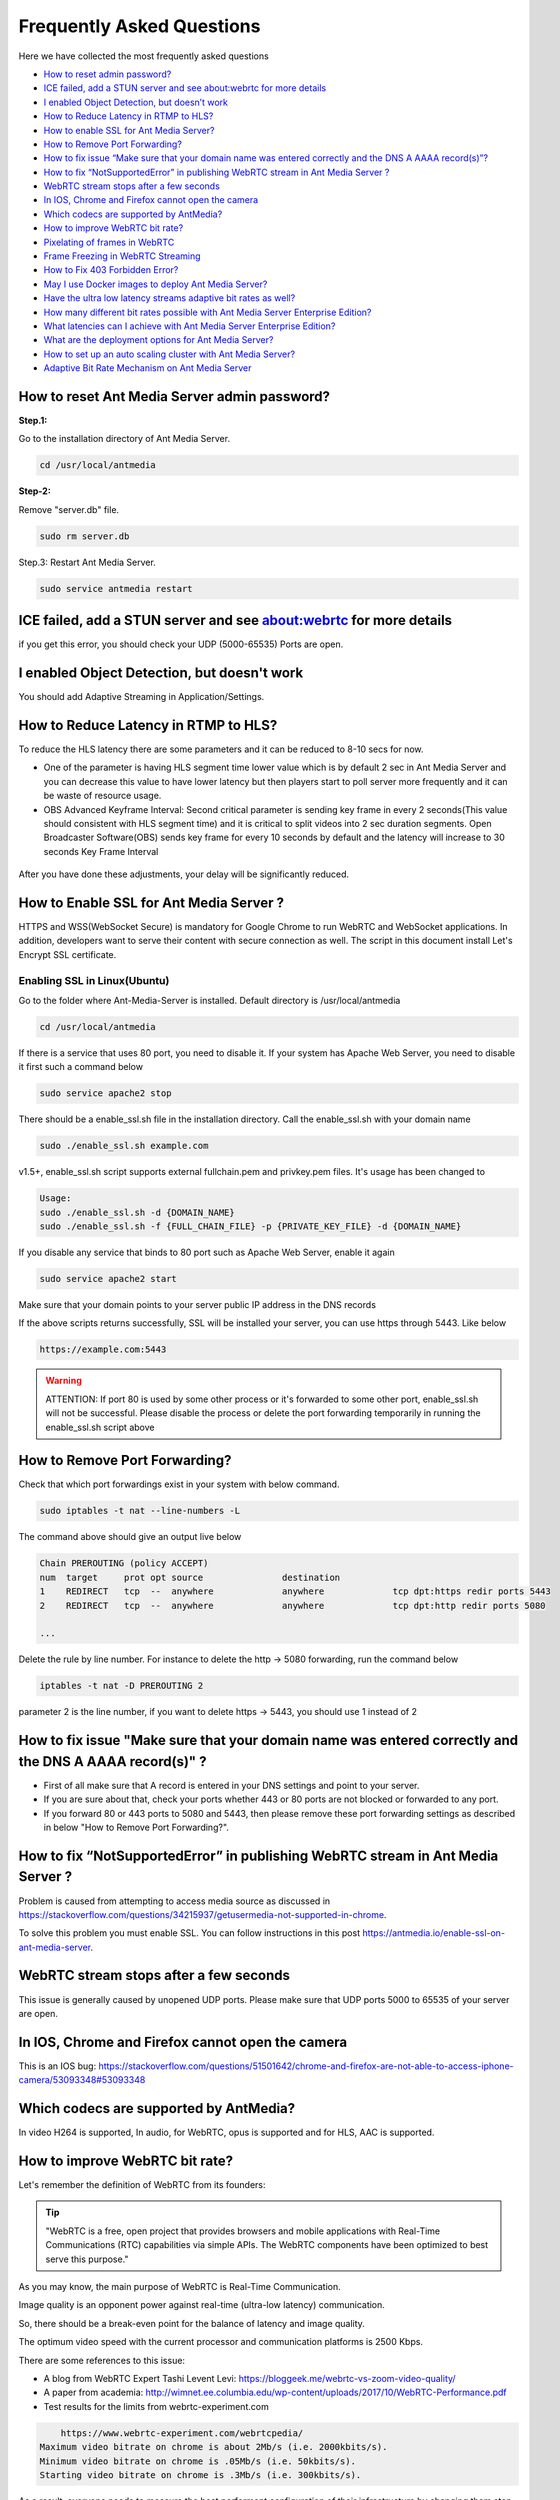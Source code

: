 ############################
Frequently Asked Questions
############################

Here we have collected the most frequently asked questions

- `How to reset admin password? <http://docs.antmedia.io/en/latest/FAQ.html#how-to-reset-ant-media-server-admin-password>`_

- `ICE failed, add a STUN server and see about:webrtc for more details <http://docs.antmedia.io/en/latest/FAQ.html#id15>`_

- `I enabled Object Detection, but doesn’t work <http://docs.antmedia.io/en/latest/FAQ.html#i-enabled-object-detection-but-doesn-t-work>`_

- `How to Reduce Latency in RTMP to HLS? <http://docs.antmedia.io/en/latest/FAQ.html#id16>`_

- `How to enable SSL for Ant Media Server? <http://docs.antmedia.io/en/latest/FAQ.html#id17>`_

- `How to Remove Port Forwarding? <http://docs.antmedia.io/en/latest/FAQ.html#id18>`_

- `How to fix issue “Make sure that your domain name was entered correctly and the DNS A AAAA record(s)”? <http://docs.antmedia.io/en/latest/FAQ.html#id19>`_

- `How to fix “NotSupportedError” in publishing WebRTC stream in Ant Media Server ? <http://docs.antmedia.io/en/latest/FAQ.html#id20>`_

- `WebRTC stream stops after a few seconds <http://docs.antmedia.io/en/latest/FAQ.html#id21>`_

- `In IOS, Chrome and Firefox cannot open the camera <http://docs.antmedia.io/en/latest/FAQ.html#id22>`_

- `Which codecs are supported by AntMedia? <http://docs.antmedia.io/en/latest/FAQ.html#id23>`_

- `How to improve WebRTC bit rate? <http://docs.antmedia.io/en/latest/FAQ.html#how-to-improve-webrtc-bit-rate>`_

- `Pixelating of frames in WebRTC <http://docs.antmedia.io/en/latest/FAQ.html#id24>`_

- `Frame Freezing in WebRTC Streaming <http://docs.antmedia.io/en/latest/FAQ.html#id25>`_

- `How to Fix 403 Forbidden Error? <http://docs.antmedia.io/en/latest/FAQ.html#how-to-fix-403-forbidden-error>`_

- `May I use Docker images to deploy Ant Media Server? <http://docs.antmedia.io/en/latest/FAQ.html#may-i-use-docker-images-to-deploy-ant-media-server>`_

- `Have the ultra low latency streams adaptive bit rates as well? <http://docs.antmedia.io/en/latest/FAQ.html#have-the-ultra-low-latency-streams-adaptive-bit-rates-as-well>`_

- `How many different bit rates possible with Ant Media Server Enterprise Edition? <http://docs.antmedia.io/en/latest/FAQ.html#how-many-different-bit-rates-possible-with-ant-media-server-enterprise-edition>`_

- `What latencies can I achieve with Ant Media Server Enterprise Edition? <http://docs.antmedia.io/en/latest/FAQ.html#what-latencies-can-i-achieve-with-ant-media-server-enterprise-edition>`_

- `What are the deployment options for Ant Media Server? <http://docs.antmedia.io/en/latest/FAQ.html#what-are-the-deployment-options-for-ant-media-server>`_

- `How to set up an auto scaling cluster with Ant Media Server? <http://docs.antmedia.io/en/latest/FAQ.html#how-to-set-up-an-auto-scaling-cluster-with-ant-media-server>`_

- `Adaptive Bit Rate Mechanism on Ant Media Server <http://docs.antmedia.io/en/latest/FAQ.html#adaptive-bit-rate-mechanism-on-ant-media-server>`_


How to reset Ant Media Server admin password?
^^^^^^^^^^^^^^^^^^^^^^^^^^^^^^^^^^^^^^^^^^^^^^^^

**Step.1:**

Go to the installation directory of Ant Media Server.

.. code-block:: java

	cd /usr/local/antmedia

**Step-2:**

Remove "server.db" file.

.. code-block:: java

	sudo rm server.db

Step.3: Restart Ant Media Server.

.. code-block:: java

	sudo service antmedia restart

ICE failed, add a STUN server and see about:webrtc for more details
^^^^^^^^^^^^^^^^^^^^^^^^^^^^^^^^^^^^^^^^^^^^^^^^^^^^^^^^^^^^^^^^^^^^^^^^^

if you get this error, you should check your UDP (5000-65535) Ports are open.

I enabled Object Detection, but doesn't work
^^^^^^^^^^^^^^^^^^^^^^^^^^^^^^^^^^^^^^^^^^^^^^^^

You should add Adaptive Streaming in Application/Settings.

How to Reduce Latency in RTMP to HLS?
^^^^^^^^^^^^^^^^^^^^^^^^^^^^^^^^^^^^^^^^^

To reduce the HLS latency there are some parameters and it can be reduced to 8-10 secs for now.

- One of the parameter is having HLS segment time lower value which is by default 2 sec in Ant Media Server and you can decrease this value to have lower latency but then players start to poll server more frequently and it can be waste of resource usage.

- OBS Advanced Keyframe Interval: Second critical parameter is sending key frame in every 2 seconds(This value should consistent with HLS segment time) and it is critical to split videos into 2 sec duration segments. Open Broadcaster Software(OBS) sends key frame for every 10 seconds by default and the latency will increase to 30 seconds Key Frame Interval

.. figure:: https://i0.wp.com/antmedia.io/wp-content/uploads/2018/05/obs-keyframe-setting.png
   :alt:OBS Setting Page

After you have done these adjustments, your delay will be significantly reduced.

How to Enable SSL for Ant Media Server ?
^^^^^^^^^^^^^^^^^^^^^^^^^^^^^^^^^^^^^^^^^^^^^^^^

HTTPS and WSS(WebSocket Secure) is mandatory for Google Chrome to run WebRTC and WebSocket applications. In addition, developers want to serve their content with secure connection as well. The script in this document install Let's Encrypt SSL certificate.

Enabling SSL in Linux(Ubuntu)
********************************

Go to the folder where Ant-Media-Server is installed. Default directory is /usr/local/antmedia

.. code-block:: java

	cd /usr/local/antmedia
	
If there is a service that uses 80 port, you need to disable it. If your system has Apache Web Server, you need to disable it first such a command below

.. code-block:: java

	sudo service apache2 stop	
	
There should be a enable_ssl.sh file in the installation directory. Call the enable_ssl.sh with your domain name

.. code-block:: java

	sudo ./enable_ssl.sh example.com
	
v1.5+, enable_ssl.sh script supports external fullchain.pem and privkey.pem files. It's usage has been changed to

.. code-block:: java

	Usage:
	sudo ./enable_ssl.sh -d {DOMAIN_NAME}
	sudo ./enable_ssl.sh -f {FULL_CHAIN_FILE} -p {PRIVATE_KEY_FILE} -d {DOMAIN_NAME} 
	
If you disable any service that binds to 80 port such as Apache Web Server, enable it again

.. code-block:: java

	sudo service apache2 start
	
Make sure that your domain points to your server public IP address in the DNS records

If the above scripts returns successfully, SSL will be installed your server, you can use https through 5443. Like below

.. code-block:: java

	https://example.com:5443

.. warning::
	ATTENTION: If port 80 is used by some other process or it's forwarded to some other port, enable_ssl.sh will not be successful. Please disable the process or delete the port forwarding temporarily in running the enable_ssl.sh script above

How to Remove Port Forwarding?
^^^^^^^^^^^^^^^^^^^^^^^^^^^^^^^^^

Check that which port forwardings exist in your system with below command.

.. code-block:: java

	sudo iptables -t nat --line-numbers -L
	
The command above should give an output live below

.. code-block:: java

	Chain PREROUTING (policy ACCEPT)
	num  target     prot opt source               destination         
	1    REDIRECT   tcp  --  anywhere             anywhere             tcp dpt:https redir ports 5443
	2    REDIRECT   tcp  --  anywhere             anywhere             tcp dpt:http redir ports 5080

	...
	
Delete the rule by line number. For instance to delete the http -> 5080 forwarding, run the command below

.. code-block:: java

	iptables -t nat -D PREROUTING 2

parameter 2 is the line number, if you want to delete https -> 5443, you should use 1 instead of 2

How to fix issue "Make sure that your domain name was entered correctly and the DNS A AAAA record(s)" ?
^^^^^^^^^^^^^^^^^^^^^^^^^^^^^^^^^^^^^^^^^^^^^^^^^^^^^^^^^^^^^^^^^^^^^^^^^^^^^^^^^^^^^^^^^^^^^^^^^^^^^^^^^^^^^^^^^^

- First of all make sure that A record is entered in your DNS settings and point to your server.

- If you are sure about that, check your ports whether 443 or 80 ports are not blocked or forwarded to any port.

- If you forward 80 or 443 ports to 5080 and 5443, then please remove these port forwarding settings as described in below "How to Remove Port Forwarding?".

How to fix “NotSupportedError” in publishing WebRTC stream in Ant Media Server ?
^^^^^^^^^^^^^^^^^^^^^^^^^^^^^^^^^^^^^^^^^^^^^^^^^^^^^^^^^^^^^^^^^^^^^^^^^^^^^^^^^^^^^^^^

Problem is caused from attempting to access media source as discussed in https://stackoverflow.com/questions/34215937/getusermedia-not-supported-in-chrome.

To solve this problem you must enable SSL. You can follow instructions in this post https://antmedia.io/enable-ssl-on-ant-media-server.

WebRTC stream stops after a few seconds
^^^^^^^^^^^^^^^^^^^^^^^^^^^^^^^^^^^^^^^^^^^^^^^^

This issue is generally caused by unopened UDP ports. Please make sure that UDP ports 5000 to 65535 of your server are open.

In IOS, Chrome and Firefox cannot open the camera
^^^^^^^^^^^^^^^^^^^^^^^^^^^^^^^^^^^^^^^^^^^^^^^^^^^^^^^^^^

This is an IOS bug: https://stackoverflow.com/questions/51501642/chrome-and-firefox-are-not-able-to-access-iphone-camera/53093348#53093348

Which codecs are supported by AntMedia?
^^^^^^^^^^^^^^^^^^^^^^^^^^^^^^^^^^^^^^^^^^^^^^^^

In video H264 is supported, In audio, for WebRTC, opus is supported and for HLS, AAC is supported.

How to improve WebRTC bit rate?
^^^^^^^^^^^^^^^^^^^^^^^^^^^^^^^^^^^^^^^^^^^^^^^^

Let's remember the definition of WebRTC from its founders:

.. tip::
	"WebRTC is a free, open project that provides browsers and mobile applications with Real-Time Communications (RTC) capabilities via simple APIs. The WebRTC components have been optimized to best serve this purpose."

As you may know, the main purpose of WebRTC is Real-Time Communication.

Image quality is an opponent power against real-time (ultra-low latency) communication.

So, there should be a break-even point for the balance of latency and image quality.

The optimum video speed with the current processor and communication platforms is 2500 Kbps.

There are some references to this issue:

- A blog from WebRTC Expert Tashi Levent Levi:  https://bloggeek.me/webrtc-vs-zoom-video-quality/

- A paper from academia: http://wimnet.ee.columbia.edu/wp-content/uploads/2017/10/WebRTC-Performance.pdf

- Test results for the limits from webrtc-experiment.com 

.. code-block:: java
    
	https://www.webrtc-experiment.com/webrtcpedia/
    Maximum video bitrate on chrome is about 2Mb/s (i.e. 2000kbits/s).
    Minimum video bitrate on chrome is .05Mb/s (i.e. 50kbits/s).
    Starting video bitrate on chrome is .3Mb/s (i.e. 300kbits/s).

As a result, everyone needs to measure the best performant configuration of their infrastructure by changing them step-by-step.

Our suggestions are as follows:

.. code-block:: java

	- 20 for FPS is optimum; however, 10 and 15 should be examined.
	- 720p is good enough for video quality, especially for mobile platforms.
	- 1000 Kbps is optimum for 720p, 750 Kbps is also acceptable when FPS is 10.

Pixelating of frames in WebRTC
^^^^^^^^^^^^^^^^^^^^^^^^^^^^^^^^^^^^^^^^^^^^^^^^

This can cause a lot of things. If the broadcast values(Frame drop or etc) and server values (CPU or Ram etc.) are healthy, 3 things that matter to us can be listed below.

-Adaptive Streaming Setting. Here is default Setting in below.
*******************************************************************

.. code-block:: java

	Resolution   Video Bitrate (Kbps)  Audio Bitrate (Kbps)
	1080p              2000                       256
	720p               1500                       128 
	480p               1000                        75
	360p                800                        64
	240p                500                        32

These values change some different cases. Because everyone's scenario is different, these values are not fixed.

-WebRTC Framerate Setting
**************************************

Framerate is also a specific parameter. The framerate default parameter is 20. But as I said above, these values change your situation.

-Server Location
**************************************

It is more stable to broadcast physically near servers.

If broadcast quality problems occur, lower these values and select the server close to where you broadcast, I hope your quality problem will go away.

Frame Freezing in WebRTC Streaming
^^^^^^^^^^^^^^^^^^^^^^^^^^^^^^^^^^^^^^^^^^^^^^^^

Frame Freezing problem is caused by frame Drop. The frame Drop reasons are listed below.

-Server Location
**************************************

It is more stable to broadcast physically near servers.

-Server Network Capacity
**************************************

For Media Streaming, servers with high network capacity are required. If your server's network capacity is low, you may experience frame drops. Also, Frame Drops causes Frame Freezing.

How to Fix 403 Forbidden Error?
^^^^^^^^^^^^^^^^^^^^^^^^^^^^^^^^^^^^^^^^^^^^^^^^

You can use IP Filtering for your Ant Media Server's RESTful API gate. 
If it's ON and your IP is not listed on the enabled IPs List, you cannot access to RESTful API. If you delete 127.0.0.1, localhost web panel will no longer work. 
Write access IP Address like: 127.0.0.1,192.168.1.1/24,34.22.16.222


May I use Docker images to deploy Ant Media Server?
^^^^^^^^^^^^^^^^^^^^^^^^^^^^^^^^^^^^^^^^^^^^^^^^^^^^^^^^^^^^^^^

Absolutely YES. Utilizing Docker images is a very common way of deploying Ant Media Server.

Have the ultra low latency streams adaptive bit rates as well?
^^^^^^^^^^^^^^^^^^^^^^^^^^^^^^^^^^^^^^^^^^^^^^^^^^^^^^^^^^^^^^^^^^^^^^^

Definitely YES. Ant Media Server provides ultra-low latency and adaptive bit rate at the same time.

How many different bit rates possible with Ant Media Server Enterprise Edition?
^^^^^^^^^^^^^^^^^^^^^^^^^^^^^^^^^^^^^^^^^^^^^^^^^^^^^^^^^^^^^^^^^^^^^^^^^^^^^^^^^^^^^^^^^^

There is virtually no limit. AMSEE typically run 4-5 different bitrates with the option to go lower.

.. code-block:: java

	The recommended default resolutions are:

	240p - 500 Kbps
	360p - 800 Kbps
	480p - 1000 Kbps
	720p - 1500 Kbps
	1080p - 2000 Kbps
	
What latencies can I achieve with Ant Media Server Enterprise Edition?
^^^^^^^^^^^^^^^^^^^^^^^^^^^^^^^^^^^^^^^^^^^^^^^^^^^^^^^^^^^^^^^^^^^^^^^^^^^^^^^

Ant Media Server Enterprise Edition is capable of:
*********************************************************

0,5 seconds typical latency with WebRTC to WebRTC streaming path. (usually around 0,2 seconds)

2-3 seconds typical latency with RTSP/RTMP to WebRTC streaming path.

6-10 seconds typical latency with RTMP/WebRTC to HLS streaming path.

What are the deployment options for Ant Media Server?
^^^^^^^^^^^^^^^^^^^^^^^^^^^^^^^^^^^^^^^^^^^^^^^^^^^^^^^^^^^^^^^^^

There're 4 different methods to use Ant Media Server (AMS):
^^^^^^^^^^^^^^^^^^^^^^^^^^^^^^^^^^^^^^^^^^^^^^^^^^^^^^^^^^^^^^^

If you want to host AMS on your own server/cloud, you can buy Ant Media Server Enterprise Edition License: https://antmedia.io/#products

If you don't want to concern on server/cloud stuff, you can buy small/medium/large server instances which have already installed AMS: https://antmedia.io/#products

If you have an AWS account, you can use AMS and pay for Amazon: https://aws.amazon.com/marketplace/search/results?x=0&y=0&searchTerms=Ant+Media+Server&page=1&ref_=nav_search_box

If you have an Azure account, you can use AMS and pay for Microsoft: https://azuremarketplace.microsoft.com/en-us/marketplace/apps/antmedia.ant_media_server_enterprise

How to set up an auto scaling cluster with Ant Media Server?
^^^^^^^^^^^^^^^^^^^^^^^^^^^^^^^^^^^^^^^^^^^^^^^^^^^^^^^^^^^^^^^^^^^^^

Main documentation of Ant Media Server is on http://docs.antmedia.io/en/latest/

Scaling and Load Balancing http://docs.antmedia.io/en/latest/Scaling-and-Load-Balancing.html

AMS Cluster On AWS http://docs.antmedia.io/en/latest/Cloud-Deployments.html#ams-cluster-on-aws

AMS Cluster On Azure http://docs.antmedia.io/en/latest/Cloud-Deployments.html#ams-cluster-on-azure

Documentation of AMS has improved and is still developing.

Adaptive Bit Rate Mechanism on Ant Media Server
^^^^^^^^^^^^^^^^^^^^^^^^^^^^^^^^^^^^^^^^^^^^^^^^^^^^^^

Actually, the bottleneck is the network throughput. So, Ant Media Server is always aware of the network speed, the end-user has on his side. Regardless of the resolution in the Adaptive settings, a bitrate selection is made either upward or downward, depending on the bit rate information and the instantaneous network speed.





















